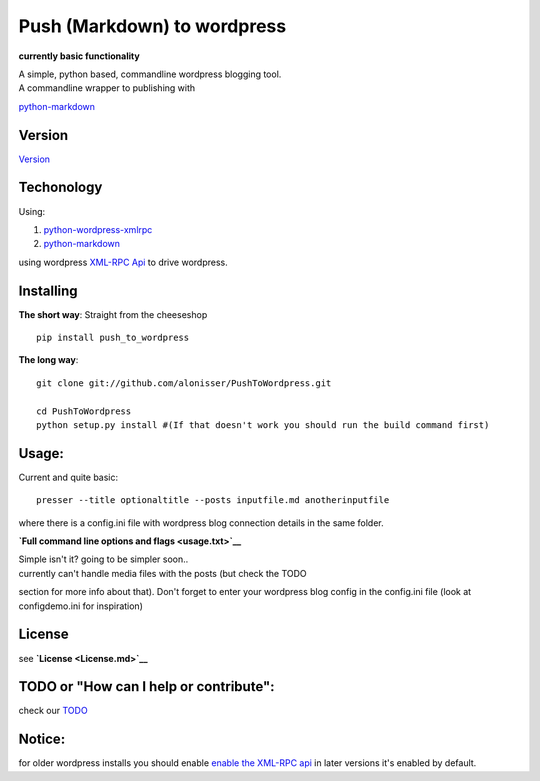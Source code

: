 Push (Markdown) to wordpress
============================

**currently basic functionality**

| A simple, python based, commandline wordpress blogging tool.
| A commandline wrapper to publishing with
`python-markdown <https://github.com/waylan/Python-Markdown>`__

Version
-------

`Version <Version.md>`__

Techonology
-----------

Using:

1. `python-wordpress-xmlrpc <https://github.com/maxcutler/python-wordpress-xmlrpc>`__
2. `python-markdown <https://github.com/waylan/Python-Markdown>`__

using wordpress `XML-RPC
Api <http://codex.wordpress.org/XML-RPC_WordPress_API>`__ to drive
wordpress.

Installing
----------

**The short way**: Straight from the cheeseshop

::

    pip install push_to_wordpress

**The long way**:

::

    git clone git://github.com/alonisser/PushToWordpress.git

    cd PushToWordpress
    python setup.py install #(If that doesn't work you should run the build command first)

Usage:
------

Current and quite basic:

::

    presser --title optionaltitle --posts inputfile.md anotherinputfile

where there is a config.ini file with wordpress blog connection details
in the same folder.

**`Full command line options and flags <usage.txt>`__**

| Simple isn't it? going to be simpler soon..
| currently can't handle media files with the posts (but check the TODO
section for more info about that). Don't forget to enter your wordpress
blog config in the config.ini file (look at configdemo.ini for
inspiration)

License
-------

see **`License <License.md>`__**

TODO or "How can I help or contribute":
---------------------------------------

check our `TODO <TODO.md>`__

Notice:
-------

for older wordpress installs you should enable `enable the XML-RPC
api <http://codex.wordpress.org/XML-RPC_Support>`__ in later versions
it's enabled by default.
